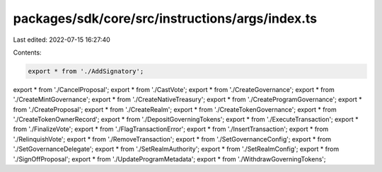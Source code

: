 packages/sdk/core/src/instructions/args/index.ts
================================================

Last edited: 2022-07-15 16:27:40

Contents:

.. code-block:: ts

    export * from './AddSignatory';
export * from './CancelProposal';
export * from './CastVote';
export * from './CreateGovernance';
export * from './CreateMintGovernance';
export * from './CreateNativeTreasury';
export * from './CreateProgramGovernance';
export * from './CreateProposal';
export * from './CreateRealm';
export * from './CreateTokenGovernance';
export * from './CreateTokenOwnerRecord';
export * from './DepositGoverningTokens';
export * from './ExecuteTransaction';
export * from './FinalizeVote';
export * from './FlagTransactionError';
export * from './InsertTransaction';
export * from './RelinquishVote';
export * from './RemoveTransaction';
export * from './SetGovernanceConfig';
export * from './SetGovernanceDelegate';
export * from './SetRealmAuthority';
export * from './SetRealmConfig';
export * from './SignOffProposal';
export * from './UpdateProgramMetadata';
export * from './WithdrawGoverningTokens';


